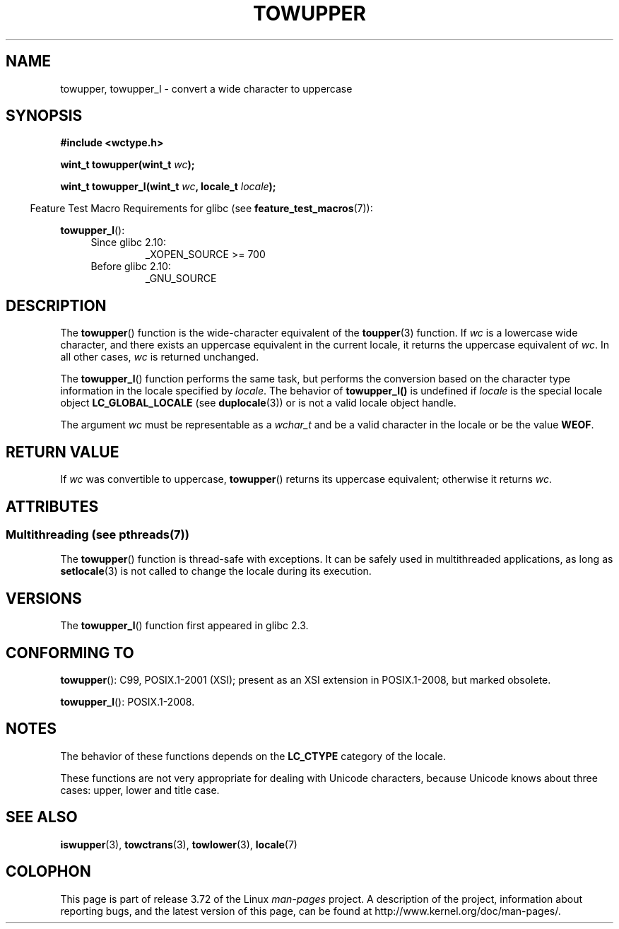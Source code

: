 
.\" and Copyright (C) 2014 Michael Kerrisk <mtk.manpages@gmail.com>
.\"
.\" %%%LICENSE_START(GPLv2+_DOC_ONEPARA)
.\" This is free documentation; you can redistribute it and/or
.\" modify it under the terms of the GNU General Public License as
.\" published by the Free Software Foundation; either version 2 of
.\" the License, or (at your option) any later version.
.\" %%%LICENSE_END
.\"
.\" References consulted:
.\"   GNU glibc-2 source code and manual
.\"   Dinkumware C library reference http://www.dinkumware.com/
.\"   OpenGroup's Single UNIX specification http://www.UNIX-systems.org/online.html
.\"   ISO/IEC 9899:1999
.\"
.TH TOWUPPER 3  2014-03-18 "GNU" "Linux Programmer's Manual"
.SH NAME
towupper, towupper_l \- convert a wide character to uppercase
.SH SYNOPSIS
.nf
.B #include <wctype.h>
.sp
.BI "wint_t towupper(wint_t " wc );

.BI "wint_t towupper_l(wint_t " wc ", locale_t " locale );
.fi
.sp
.in -4n
Feature Test Macro Requirements for glibc (see
.BR feature_test_macros (7)):
.in
.sp
.BR towupper_l ():
.PD 0
.RS 4
.TP
Since glibc 2.10:
_XOPEN_SOURCE\ >=\ 700
.TP
Before glibc 2.10:
_GNU_SOURCE
.RE
.PD
.SH DESCRIPTION
The
.BR towupper ()
function is the wide-character equivalent of the
.BR toupper (3)
function.
If
.I wc
is a lowercase wide character,
and there exists an uppercase equivalent in the current locale,
it returns the uppercase equivalent of
.IR wc .
In all other cases,
.I wc
is returned unchanged.

The
.BR towupper_l ()
function performs the same task,
but performs the conversion based on the character type information in
the locale specified by
.IR locale .
The behavior of
.BR towupper_l()
is undefined if
.I locale
is the special locale object
.BR LC_GLOBAL_LOCALE
(see
.BR duplocale (3))
or is not a valid locale object handle.

The argument
.I wc
must be representable as a
.IR wchar_t
and be a valid character in the locale or be the value
.BR WEOF .
.SH RETURN VALUE
If
.I wc
was convertible to uppercase,
.BR towupper ()
returns its uppercase equivalent;
otherwise it returns
.IR wc .
.SH ATTRIBUTES
.SS Multithreading (see pthreads(7))
The
.BR towupper ()
function is thread-safe with exceptions.
It can be safely used in multithreaded applications, as long as
.BR setlocale (3)
is not called to change the locale during its execution.
.\" FIXME . need a thread-safety statement about towupper_l()
.SH VERSIONS
The
.BR towupper_l ()
function first appeared in glibc 2.3.
.SH CONFORMING TO
.BR towupper ():
C99, POSIX.1-2001 (XSI);
present as an XSI extension in POSIX.1-2008, but marked obsolete.

.BR towupper_l ():
POSIX.1-2008.
.SH NOTES
The behavior of these functions depends on the
.B LC_CTYPE
category of the locale.
.PP
These functions are not very appropriate for dealing with Unicode characters,
because Unicode knows about three cases: upper, lower and title case.
.SH SEE ALSO
.BR iswupper (3),
.BR towctrans (3),
.BR towlower (3),
.BR locale (7)
.SH COLOPHON
This page is part of release 3.72 of the Linux
.I man-pages
project.
A description of the project,
information about reporting bugs,
and the latest version of this page,
can be found at
\%http://www.kernel.org/doc/man\-pages/.
